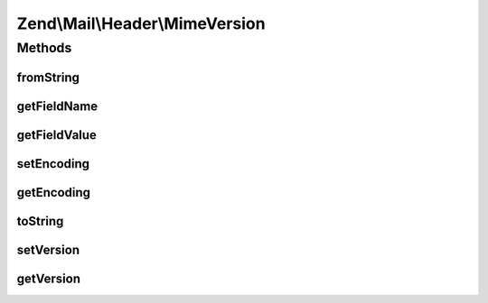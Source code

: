 .. Mail/Header/MimeVersion.php generated using docpx on 01/30/13 03:32am


Zend\\Mail\\Header\\MimeVersion
===============================

Methods
+++++++

fromString
----------

.. function:: fromString()


    @var string Version string



getFieldName
------------

.. function:: getFieldName()



getFieldValue
-------------

.. function:: getFieldValue()



setEncoding
-----------

.. function:: setEncoding()



getEncoding
-----------

.. function:: getEncoding()



toString
--------

.. function:: toString()



setVersion
----------

.. function:: setVersion()


    Set the version string used in this header

    :param string: 

    :rtype: MimeVersion 



getVersion
----------

.. function:: getVersion()


    Retrieve the version string for this header

    :rtype: string 



